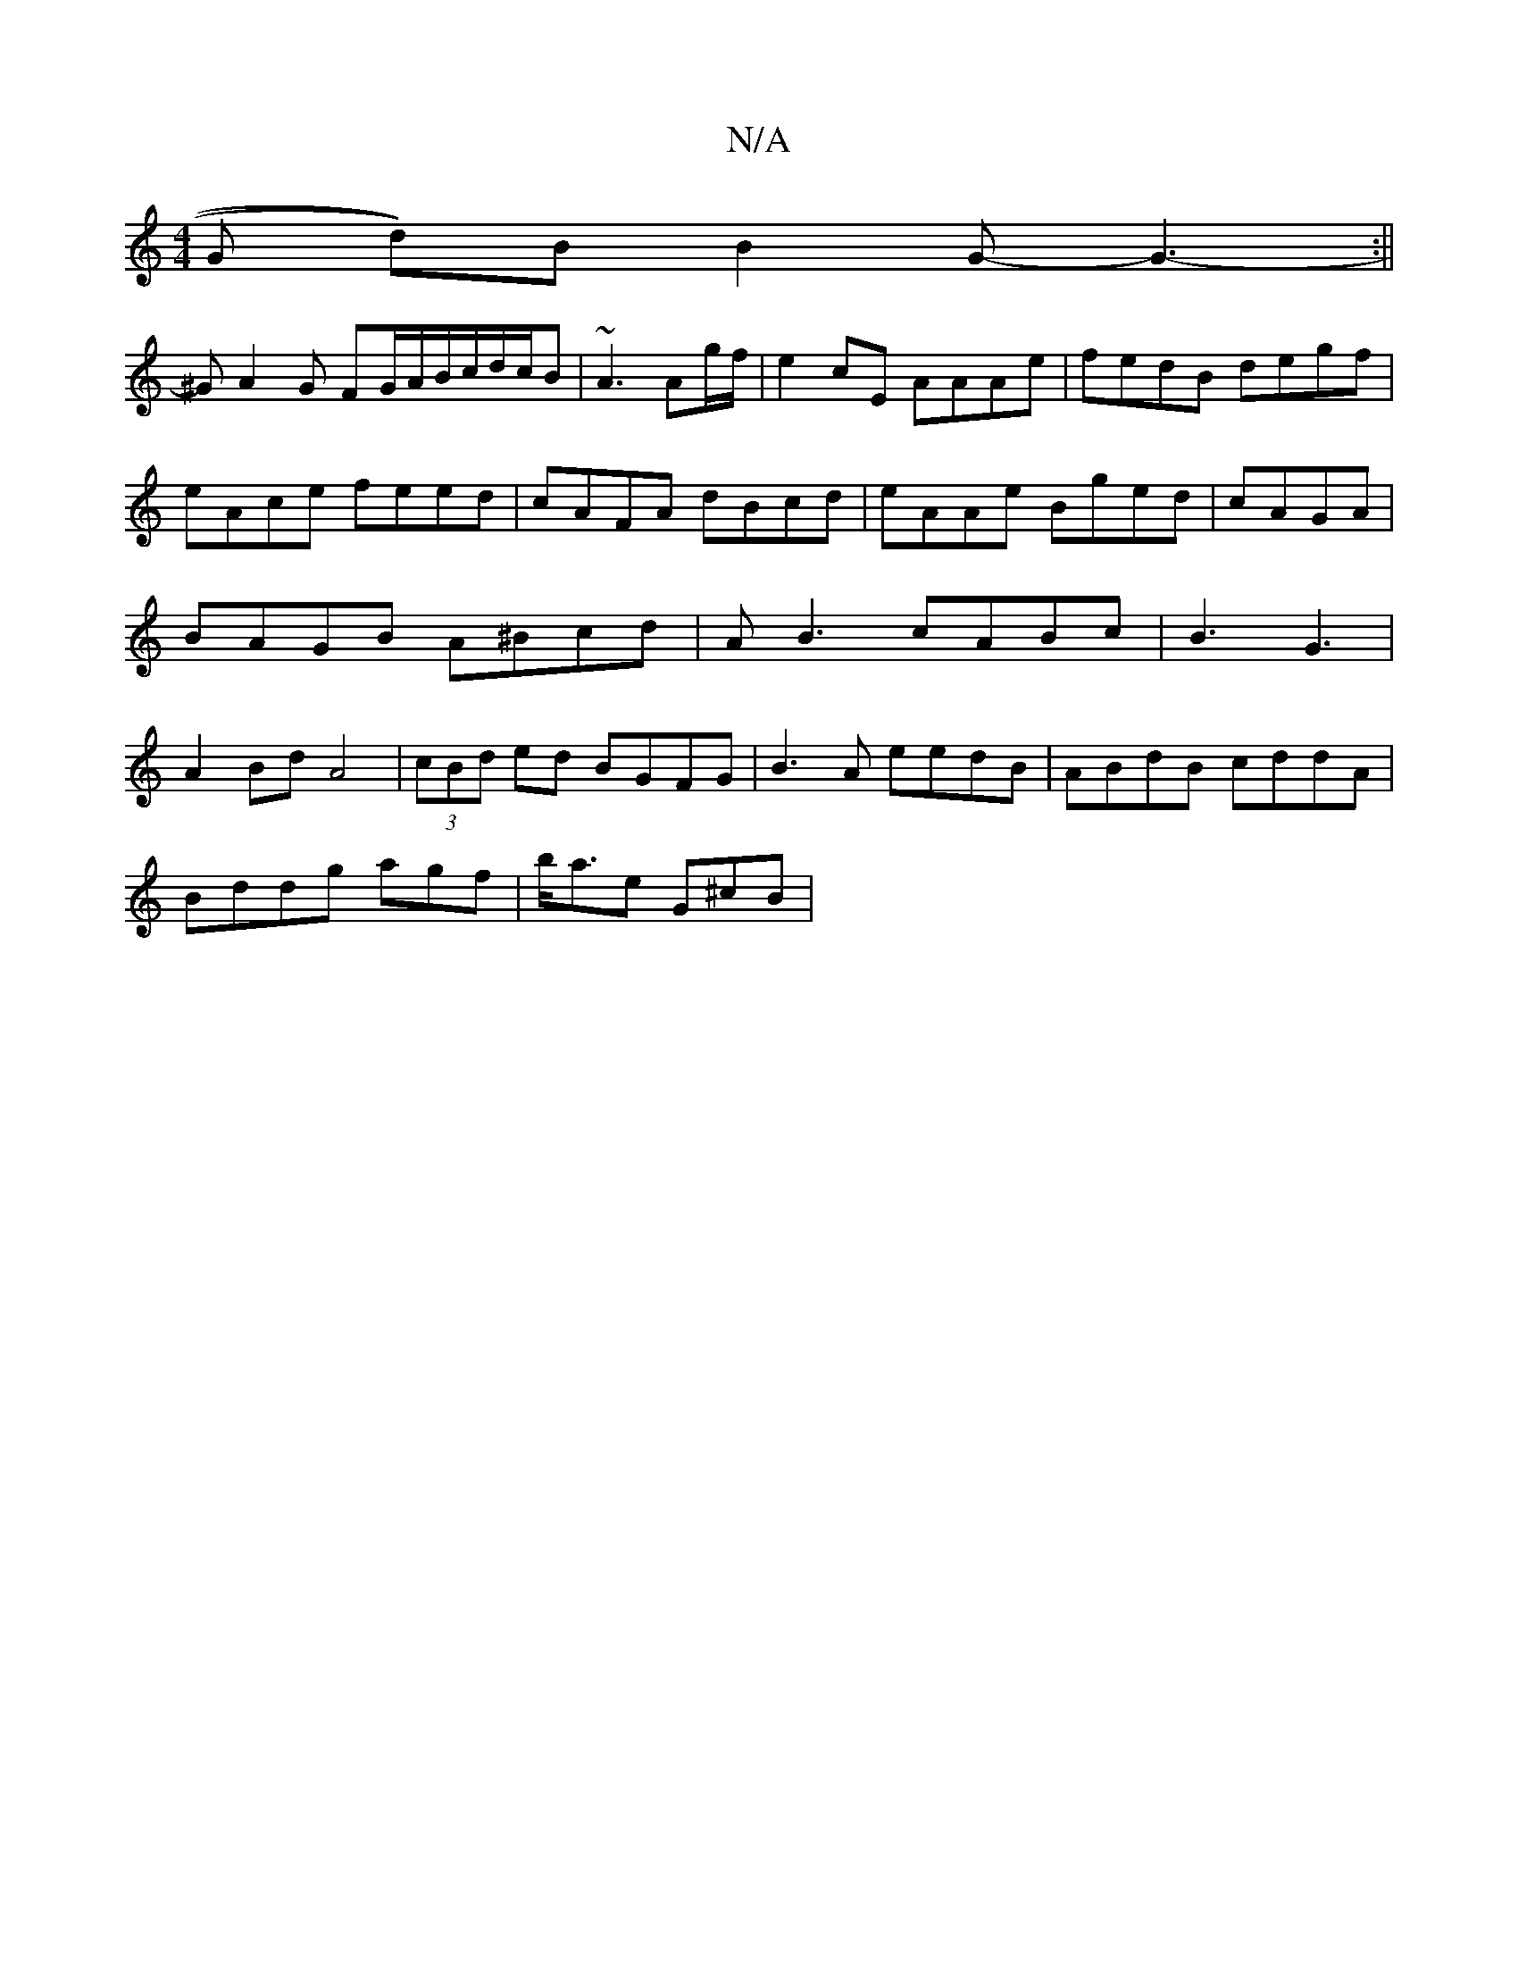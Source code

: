 X:1
T:N/A
M:4/4
R:N/A
K:Cmajor
G d))B B2 G-G3:||
-1 ^GA2 G FG/A/B/c/d/c/B|~A3 Ag/f/|e2cE AAAe|fedB degf|eAce feed|cAFA dBcd|eAAe Bged|cAGA|BAGB A^Bcd|AB3-c-ABc|B3 G3|A2Bd A4|(3cBd ed BGFG | B3A eedB-|ABdB cddA|
Bddg agf|b<ae G^cB|(